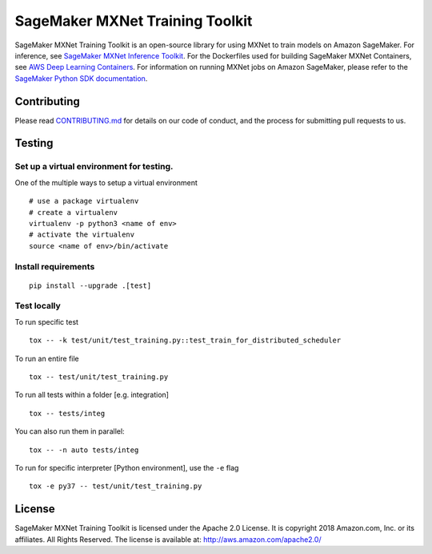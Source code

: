 ================================
SageMaker MXNet Training Toolkit
================================

SageMaker MXNet Training Toolkit is an open-source library for using MXNet to train models on Amazon SageMaker.
For inference, see `SageMaker MXNet Inference Toolkit <https://github.com/aws/sagemaker-mxnet-serving-container>`__.
For the Dockerfiles used for building SageMaker MXNet Containers, see `AWS Deep Learning Containers <https://github.com/aws/deep-learning-containers>`__.
For information on running MXNet jobs on Amazon SageMaker, please refer to the `SageMaker Python SDK documentation <https://github.com/aws/sagemaker-python-sdk>`__.


Contributing
------------

Please read `CONTRIBUTING.md <https://github.com/aws/sagemaker-mxnet-training-toolkit/blob/master/CONTRIBUTING.md>`__
for details on our code of conduct, and the process for submitting pull requests to us.

Testing
-------

Set up a virtual environment for testing.
~~~~~~~~~~~~~~~~~~~~~~~~~~~~~~~~~~~~~~~~~

One of the multiple ways to setup a virtual environment

::

   # use a package virtualenv
   # create a virtualenv
   virtualenv -p python3 <name of env>
   # activate the virtualenv
   source <name of env>/bin/activate

Install requirements
~~~~~~~~~~~~~~~~~~~~

::

   pip install --upgrade .[test]


Test locally
~~~~~~~~~~~~

To run specific test

::

   tox -- -k test/unit/test_training.py::test_train_for_distributed_scheduler

To run an entire file

::

   tox -- test/unit/test_training.py

To run all tests within a folder [e.g. integration]

::

   tox -- tests/integ
   
You can also run them in parallel:

::

   tox -- -n auto tests/integ

To run for specific interpreter [Python environment], use the ``-e`` flag

::

   tox -e py37 -- test/unit/test_training.py

License
-------

SageMaker MXNet Training Toolkit is licensed under the Apache 2.0 License.
It is copyright 2018 Amazon.com, Inc. or its affiliates. All Rights Reserved.
The license is available at: http://aws.amazon.com/apache2.0/
